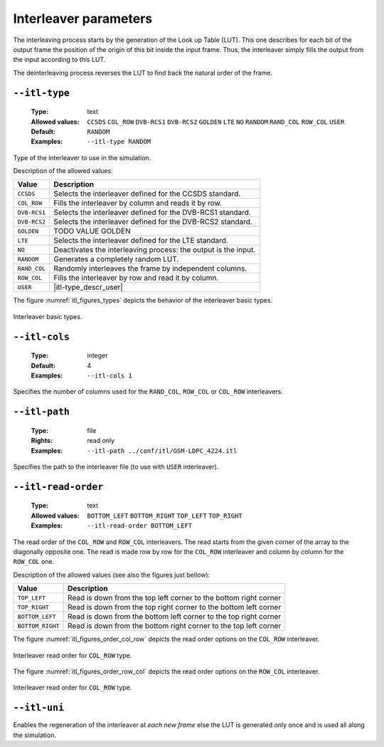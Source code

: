 .. _itl-interleaver-parameters:

Interleaver parameters
----------------------

The interleaving process starts by the generation of the Look up Table (LUT).
This one describes for each bit of the output frame the position of the origin
of this bit inside the input frame. Thus, the interleaver simply fills the
output from the input according to this LUT.

The deinterleaving process reverses the LUT to find back the natural order of
the frame.

.. _itl-itl-type:

``--itl-type``
""""""""""""""

   :Type: text
   :Allowed values: ``CCSDS`` ``COL_ROW`` ``DVB-RCS1`` ``DVB-RCS2`` ``GOLDEN``
                    ``LTE`` ``NO`` ``RANDOM`` ``RAND_COL`` ``ROW_COL`` ``USER``
   :Default: ``RANDOM``
   :Examples: ``--itl-type RANDOM``

Type of the interleaver to use in the simulation.

Description of the allowed values:

+--------------+---------------------------+
| Value        | Description               |
+==============+===========================+
| ``CCSDS``    | |itl-type_descr_ccsds|    |
+--------------+---------------------------+
| ``COL_ROW``  | |itl-type_descr_col_row|  |
+--------------+---------------------------+
| ``DVB-RCS1`` | |itl-type_descr_dvb-rcs1| |
+--------------+---------------------------+
| ``DVB-RCS2`` | |itl-type_descr_dvb-rcs2| |
+--------------+---------------------------+
| ``GOLDEN``   | |itl-type_descr_golden|   |
+--------------+---------------------------+
| ``LTE``      | |itl-type_descr_lte|      |
+--------------+---------------------------+
| ``NO``       | |itl-type_descr_no|       |
+--------------+---------------------------+
| ``RANDOM``   | |itl-type_descr_random|   |
+--------------+---------------------------+
| ``RAND_COL`` | |itl-type_descr_rand_col| |
+--------------+---------------------------+
| ``ROW_COL``  | |itl-type_descr_row_col|  |
+--------------+---------------------------+
| ``USER``     | |itl-type_descr_user|     |
+--------------+---------------------------+

.. |itl-type_descr_ccsds|    replace:: Selects the interleaver defined for the
   CCSDS standard.
.. |itl-type_descr_col_row|  replace:: Fills the interleaver by column and reads
   it by row.
.. |itl-type_descr_dvb-rcs1| replace:: Selects the interleaver defined for the
   DVB-RCS1 standard.
.. |itl-type_descr_dvb-rcs2| replace:: Selects the interleaver defined for the
   DVB-RCS2 standard.
.. |itl-type_descr_golden|   replace:: TODO VALUE GOLDEN
.. |itl-type_descr_lte|      replace:: Selects the interleaver defined for the
   LTE standard.
.. |itl-type_descr_no|       replace:: Deactivates the interleaving process: the
   output is the input.
.. |itl-type_descr_random|   replace:: Generates a completely random LUT.
.. |itl-type_descr_rand_col| replace:: Randomly interleaves the frame by
   independent columns.
.. |itl-type_descr_row_col|  replace:: Fills the interleaver by row and read it
   by column.
.. |itl-type_descr_user|     replace:: Uses the user's LUT given in the file
   through :ref:`itl-itl-path`.



The figure :numref:`itl_figures_types` depicts the behavior of the interleaver
basic types.

.. _itl_figures_types:

.. figure:: images/schema_itl_types.png
   :align: center

   Interleaver basic types.

.. seealso:: The :ref:`itl-itl-read-order` argument allows more options for the
   ``COL_ROW`` and ``ROW_COL`` interleavers.


.. _itl-itl-cols:

``--itl-cols``
""""""""""""""

   :Type: integer
   :Default: 4
   :Examples: ``--itl-cols 1``

Specifies the number of columns used for the ``RAND_COL``, ``ROW_COL`` or
``COL_ROW`` interleavers.

.. _itl-itl-path:

``--itl-path``
""""""""""""""

   :Type: file
   :Rights: read only
   :Examples: ``--itl-path ../conf/itl/GSM-LDPC_4224.itl``

Specifies the path to the interleaver file (to use with ``USER`` interleaver).

.. _itl-itl-read-order:

``--itl-read-order``
""""""""""""""""""""

   :Type: text
   :Allowed values: ``BOTTOM_LEFT`` ``BOTTOM_RIGHT`` ``TOP_LEFT`` ``TOP_RIGHT``
   :Examples: ``--itl-read-order BOTTOM_LEFT``

The read order of the ``COL_ROW`` and ``ROW_COL`` interleavers.
The read starts from the given corner of the array to the diagonally opposite
one. The read is made row by row for the ``COL_ROW`` interleaver and column by
column for the ``ROW_COL`` one.


Description of the allowed values (see also the figures just bellow):

+------------------+-------------------------------------+
| Value            | Description                         |
+==================+=====================================+
| ``TOP_LEFT``     | |itl-read-order_descr_top_left|     |
+------------------+-------------------------------------+
| ``TOP_RIGHT``    | |itl-read-order_descr_top_right|    |
+------------------+-------------------------------------+
| ``BOTTOM_LEFT``  | |itl-read-order_descr_bottom_left|  |
+------------------+-------------------------------------+
| ``BOTTOM_RIGHT`` | |itl-read-order_descr_bottom_right| |
+------------------+-------------------------------------+

.. |itl-read-order_descr_top_left| replace:: Read is down from the top left
   corner to the bottom right corner
.. |itl-read-order_descr_top_right| replace:: Read is down from the top right
   corner to the bottom left corner
.. |itl-read-order_descr_bottom_left| replace:: Read is down from the bottom
   left corner to the top right corner
.. |itl-read-order_descr_bottom_right| replace:: Read is down from the bottom
   right corner to the top left corner


The figure :numref:`itl_figures_order_col_row` depicts the read order options on
the ``COL_ROW`` interleaver.

.. _itl_figures_order_col_row:

.. figure:: images/schema_col_row_origin.png
   :align: center
   :scale: 60

   Interleaver read order for ``COL_ROW`` type.


The figure :numref:`itl_figures_order_row_col` depicts the read order options on
the ``ROW_COL`` interleaver.

.. _itl_figures_order_row_col:

.. figure:: images/schema_col_row_origin.png
   :align: center
   :scale: 60

   Interleaver read order for ``COL_ROW`` type.


.. _itl-itl-uni:

``--itl-uni``
"""""""""""""

Enables the regeneration of the interleaver at *each new frame* else the LUT
is generated only once and is used all along the simulation.

